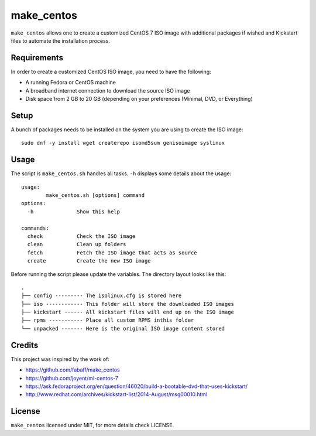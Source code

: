 make_centos
===========

``make_centos`` allows one to create a customized CentOS 7 ISO image with
additional packages if wished and Kickstart files to automate the installation
process.

Requirements
------------

In order to create a customized CentOS ISO image, you need to have the
following:

- A running Fedora or CentOS machine
- A broadband internet connection to download the source ISO image
- Disk space from 2 GB to 20 GB
  (depending on your preferences (Minimal, DVD, or Everything)

Setup
-----

A bunch of packages needs to be installed on the system you are using to 
create the ISO image::

    sudo dnf -y install wget createrepo isomd5sum genisoimage syslinux

Usage
-----
The script is ``make_centos.sh`` handles all tasks. ``-h`` displays some
details about the usage::

    usage:
            make_centos.sh [options] command
    options:
      -h              Show this help

    commands:
      check           Check the ISO image
      clean           Clean up folders
      fetch           Fetch the ISO image that acts as source
      create          Create the new ISO image


Before running the script please update the variables. The directory layout
looks like this::

    .
    ├── config --------- The isolinux.cfg is stored here
    ├── iso ------------ This folder will store the downloaded ISO images
    ├── kickstart ------ All kickstart files will end up on the ISO image
    ├── rpms ----------- Place all custom RPMS inthis folder
    └── unpacked ------- Here is the original ISO image content stored

Credits
-------

This project was inspired by the work of:

* https://github.com/fabaff/make_centos
* https://github.com/joyent/mi-centos-7
* https://ask.fedoraproject.org/en/question/46020/build-a-bootable-dvd-that-uses-kickstart/
* http://www.redhat.com/archives/kickstart-list/2014-August/msg00010.html

License
-------

``make_centos`` licensed under MIT, for more details check LICENSE.

